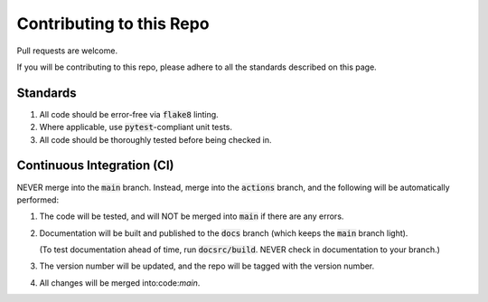 #########################
Contributing to this Repo
#########################

Pull requests are welcome.

If you will be contributing to this repo, please adhere to all the standards
described on this page.

*********
Standards
*********

#. All code should be error-free via :code:`flake8` linting.

#. Where applicable, use :code:`pytest`-compliant unit tests.

#. All code should be thoroughly tested before being checked in.

***************************
Continuous Integration (CI)
***************************

NEVER merge into the :code:`main` branch. Instead, merge into the
:code:`actions` branch, and the following will be automatically performed:

#. The code will be tested, and will NOT be merged into :code:`main` if
   there are any errors.

#. Documentation will be built and published to the :code:`docs` branch
   (which keeps the :code:`main` branch light).

   (To test documentation ahead of time, run :code:`docsrc/build`. NEVER
   check in documentation to your branch.)

#. The version number will be updated, and the repo will be
   tagged with the version number.

#. All changes will be merged into:code:`main`.
